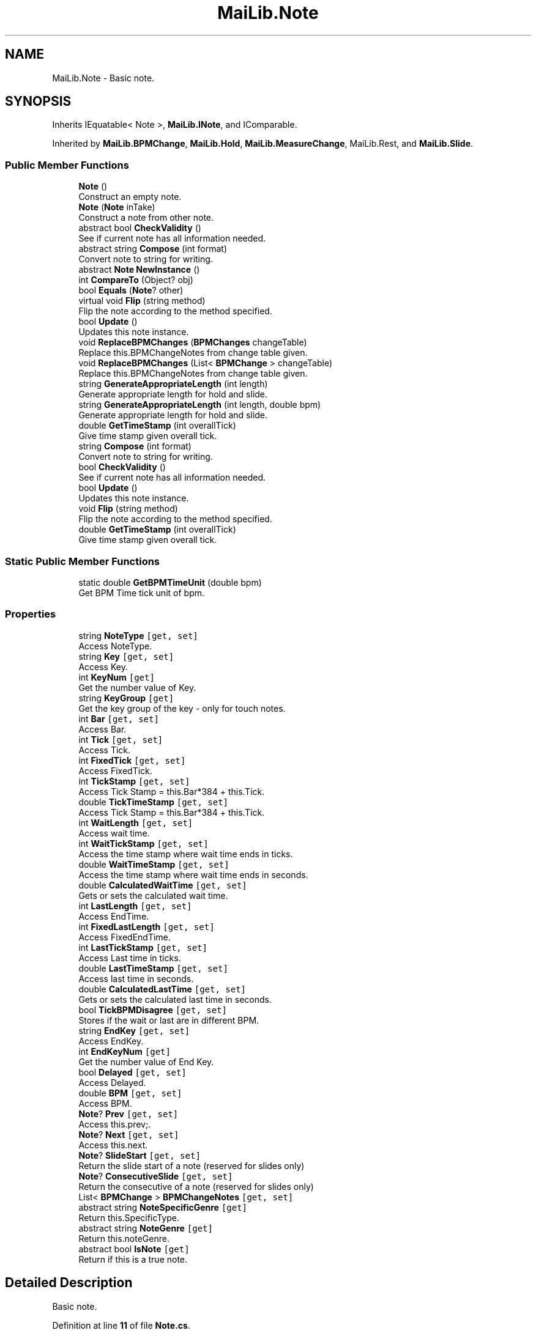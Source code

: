 .TH "MaiLib.Note" 3 "Sun Feb 5 2023" "Version 1.0.4.0" "MaiLib" \" -*- nroff -*-
.ad l
.nh
.SH NAME
MaiLib.Note \- Basic note\&.  

.SH SYNOPSIS
.br
.PP
.PP
Inherits IEquatable< Note >, \fBMaiLib\&.INote\fP, and IComparable\&.
.PP
Inherited by \fBMaiLib\&.BPMChange\fP, \fBMaiLib\&.Hold\fP, \fBMaiLib\&.MeasureChange\fP, MaiLib\&.Rest, and \fBMaiLib\&.Slide\fP\&.
.SS "Public Member Functions"

.in +1c
.ti -1c
.RI "\fBNote\fP ()"
.br
.RI "Construct an empty note\&. "
.ti -1c
.RI "\fBNote\fP (\fBNote\fP inTake)"
.br
.RI "Construct a note from other note\&. "
.ti -1c
.RI "abstract bool \fBCheckValidity\fP ()"
.br
.RI "See if current note has all information needed\&. "
.ti -1c
.RI "abstract string \fBCompose\fP (int format)"
.br
.RI "Convert note to string for writing\&. "
.ti -1c
.RI "abstract \fBNote\fP \fBNewInstance\fP ()"
.br
.ti -1c
.RI "int \fBCompareTo\fP (Object? obj)"
.br
.ti -1c
.RI "bool \fBEquals\fP (\fBNote\fP? other)"
.br
.ti -1c
.RI "virtual void \fBFlip\fP (string method)"
.br
.RI "Flip the note according to the method specified\&. "
.ti -1c
.RI "bool \fBUpdate\fP ()"
.br
.RI "Updates this note instance\&. "
.ti -1c
.RI "void \fBReplaceBPMChanges\fP (\fBBPMChanges\fP changeTable)"
.br
.RI "Replace this\&.BPMChangeNotes from change table given\&. "
.ti -1c
.RI "void \fBReplaceBPMChanges\fP (List< \fBBPMChange\fP > changeTable)"
.br
.RI "Replace this\&.BPMChangeNotes from change table given\&. "
.ti -1c
.RI "string \fBGenerateAppropriateLength\fP (int length)"
.br
.RI "Generate appropriate length for hold and slide\&. "
.ti -1c
.RI "string \fBGenerateAppropriateLength\fP (int length, double bpm)"
.br
.RI "Generate appropriate length for hold and slide\&. "
.ti -1c
.RI "double \fBGetTimeStamp\fP (int overallTick)"
.br
.RI "Give time stamp given overall tick\&. "
.in -1c
.in +1c
.ti -1c
.RI "string \fBCompose\fP (int format)"
.br
.RI "Convert note to string for writing\&. "
.ti -1c
.RI "bool \fBCheckValidity\fP ()"
.br
.RI "See if current note has all information needed\&. "
.ti -1c
.RI "bool \fBUpdate\fP ()"
.br
.RI "Updates this note instance\&. "
.ti -1c
.RI "void \fBFlip\fP (string method)"
.br
.RI "Flip the note according to the method specified\&. "
.ti -1c
.RI "double \fBGetTimeStamp\fP (int overallTick)"
.br
.RI "Give time stamp given overall tick\&. "
.in -1c
.SS "Static Public Member Functions"

.in +1c
.ti -1c
.RI "static double \fBGetBPMTimeUnit\fP (double bpm)"
.br
.RI "Get BPM Time tick unit of bpm\&. "
.in -1c
.SS "Properties"

.in +1c
.ti -1c
.RI "string \fBNoteType\fP\fC [get, set]\fP"
.br
.RI "Access NoteType\&. "
.ti -1c
.RI "string \fBKey\fP\fC [get, set]\fP"
.br
.RI "Access Key\&. "
.ti -1c
.RI "int \fBKeyNum\fP\fC [get]\fP"
.br
.RI "Get the number value of Key\&. "
.ti -1c
.RI "string \fBKeyGroup\fP\fC [get]\fP"
.br
.RI "Get the key group of the key - only for touch notes\&. "
.ti -1c
.RI "int \fBBar\fP\fC [get, set]\fP"
.br
.RI "Access Bar\&. "
.ti -1c
.RI "int \fBTick\fP\fC [get, set]\fP"
.br
.RI "Access Tick\&. "
.ti -1c
.RI "int \fBFixedTick\fP\fC [get, set]\fP"
.br
.RI "Access FixedTick\&. "
.ti -1c
.RI "int \fBTickStamp\fP\fC [get, set]\fP"
.br
.RI "Access Tick Stamp = this\&.Bar*384 + this\&.Tick\&. "
.ti -1c
.RI "double \fBTickTimeStamp\fP\fC [get, set]\fP"
.br
.RI "Access Tick Stamp = this\&.Bar*384 + this\&.Tick\&. "
.ti -1c
.RI "int \fBWaitLength\fP\fC [get, set]\fP"
.br
.RI "Access wait time\&. "
.ti -1c
.RI "int \fBWaitTickStamp\fP\fC [get, set]\fP"
.br
.RI "Access the time stamp where wait time ends in ticks\&. "
.ti -1c
.RI "double \fBWaitTimeStamp\fP\fC [get, set]\fP"
.br
.RI "Access the time stamp where wait time ends in seconds\&. "
.ti -1c
.RI "double \fBCalculatedWaitTime\fP\fC [get, set]\fP"
.br
.RI "Gets or sets the calculated wait time\&. "
.ti -1c
.RI "int \fBLastLength\fP\fC [get, set]\fP"
.br
.RI "Access EndTime\&. "
.ti -1c
.RI "int \fBFixedLastLength\fP\fC [get, set]\fP"
.br
.RI "Access FixedEndTime\&. "
.ti -1c
.RI "int \fBLastTickStamp\fP\fC [get, set]\fP"
.br
.RI "Access Last time in ticks\&. "
.ti -1c
.RI "double \fBLastTimeStamp\fP\fC [get, set]\fP"
.br
.RI "Access last time in seconds\&. "
.ti -1c
.RI "double \fBCalculatedLastTime\fP\fC [get, set]\fP"
.br
.RI "Gets or sets the calculated last time in seconds\&. "
.ti -1c
.RI "bool \fBTickBPMDisagree\fP\fC [get, set]\fP"
.br
.RI "Stores if the wait or last are in different BPM\&. "
.ti -1c
.RI "string \fBEndKey\fP\fC [get, set]\fP"
.br
.RI "Access EndKey\&. "
.ti -1c
.RI "int \fBEndKeyNum\fP\fC [get]\fP"
.br
.RI "Get the number value of End Key\&. "
.ti -1c
.RI "bool \fBDelayed\fP\fC [get, set]\fP"
.br
.RI "Access Delayed\&. "
.ti -1c
.RI "double \fBBPM\fP\fC [get, set]\fP"
.br
.RI "Access BPM\&. "
.ti -1c
.RI "\fBNote\fP? \fBPrev\fP\fC [get, set]\fP"
.br
.RI "Access this\&.prev;\&. "
.ti -1c
.RI "\fBNote\fP? \fBNext\fP\fC [get, set]\fP"
.br
.RI "Access this\&.next\&. "
.ti -1c
.RI "\fBNote\fP? \fBSlideStart\fP\fC [get, set]\fP"
.br
.RI "Return the slide start of a note (reserved for slides only) "
.ti -1c
.RI "\fBNote\fP? \fBConsecutiveSlide\fP\fC [get, set]\fP"
.br
.RI "Return the consecutive of a note (reserved for slides only) "
.ti -1c
.RI "List< \fBBPMChange\fP > \fBBPMChangeNotes\fP\fC [get, set]\fP"
.br
.ti -1c
.RI "abstract string \fBNoteSpecificGenre\fP\fC [get]\fP"
.br
.RI "Return this\&.SpecificType\&. "
.ti -1c
.RI "abstract string \fBNoteGenre\fP\fC [get]\fP"
.br
.RI "Return this\&.noteGenre\&. "
.ti -1c
.RI "abstract bool \fBIsNote\fP\fC [get]\fP"
.br
.RI "Return if this is a true note\&. "
.in -1c
.SH "Detailed Description"
.PP 
Basic note\&. 
.PP
Definition at line \fB11\fP of file \fBNote\&.cs\fP\&.
.SH "Constructor & Destructor Documentation"
.PP 
.SS "MaiLib\&.Note\&.Note ()"

.PP
Construct an empty note\&. 
.PP
Definition at line \fB141\fP of file \fBNote\&.cs\fP\&.
.SS "MaiLib\&.Note\&.Note (\fBNote\fP inTake)"

.PP
Construct a note from other note\&. 
.PP
\fBParameters\fP
.RS 4
\fIinTake\fP The intake note
.RE
.PP

.PP
Definition at line \fB168\fP of file \fBNote\&.cs\fP\&.
.SH "Member Function Documentation"
.PP 
.SS "abstract bool MaiLib\&.Note\&.CheckValidity ()\fC [pure virtual]\fP"

.PP
See if current note has all information needed\&. 
.PP
\fBReturns\fP
.RS 4
True if qualified, false otherwise
.RE
.PP

.PP
Implements \fBMaiLib\&.INote\fP\&.
.PP
Implemented in \fBMaiLib\&.BPMChange\fP, \fBMaiLib\&.Hold\fP, \fBMaiLib\&.MeasureChange\fP, and \fBMaiLib\&.Slide\fP\&.
.SS "int MaiLib\&.Note\&.CompareTo (Object? obj)"

.PP
Definition at line \fB568\fP of file \fBNote\&.cs\fP\&.
.SS "abstract string MaiLib\&.Note\&.Compose (int format)\fC [pure virtual]\fP"

.PP
Convert note to string for writing\&. 
.PP
\fBParameters\fP
.RS 4
\fIformat\fP 0 if Simai, 1 if Ma2
.RE
.PP

.PP
Implements \fBMaiLib\&.INote\fP\&.
.PP
Implemented in \fBMaiLib\&.BPMChange\fP, \fBMaiLib\&.Hold\fP, \fBMaiLib\&.MeasureChange\fP, and \fBMaiLib\&.Slide\fP\&.
.SS "bool MaiLib\&.Note\&.Equals (\fBNote\fP? other)"

.PP
Definition at line \fB633\fP of file \fBNote\&.cs\fP\&.
.SS "virtual void MaiLib\&.Note\&.Flip (string method)\fC [virtual]\fP"

.PP
Flip the note according to the method specified\&. 
.PP
\fBParameters\fP
.RS 4
\fImethod\fP UpSideDown, LeftToRight, Clockwise90/180, Counterclockwise90/180
.RE
.PP

.PP
Implements \fBMaiLib\&.INote\fP\&.
.PP
Definition at line \fB650\fP of file \fBNote\&.cs\fP\&.
.SS "string MaiLib\&.Note\&.GenerateAppropriateLength (int length)"

.PP
Generate appropriate length for hold and slide\&. 
.PP
\fBParameters\fP
.RS 4
\fIlength\fP Last Time
.RE
.PP
\fBReturns\fP
.RS 4
[Definition:Length]=[Quaver:Beat]
.RE
.PP

.PP
Definition at line \fB1197\fP of file \fBNote\&.cs\fP\&.
.SS "string MaiLib\&.Note\&.GenerateAppropriateLength (int length, double bpm)"

.PP
Generate appropriate length for hold and slide\&. 
.PP
\fBParameters\fP
.RS 4
\fIlength\fP Last Time
.br
\fIbpm\fP BPM
.RE
.PP
\fBReturns\fP
.RS 4
[Definition:Length]=[Quaver:Beat]
.RE
.PP

.PP
Definition at line \fB1224\fP of file \fBNote\&.cs\fP\&.
.SS "static double MaiLib\&.Note\&.GetBPMTimeUnit (double bpm)\fC [static]\fP"

.PP
Get BPM Time tick unit of bpm\&. 
.PP
\fBParameters\fP
.RS 4
\fIbpm\fP BPM to calculate
.RE
.PP
\fBReturns\fP
.RS 4
BPM Tick Unit of bpm
.RE
.PP

.PP
Definition at line \fB1248\fP of file \fBNote\&.cs\fP\&.
.SS "double MaiLib\&.Note\&.GetTimeStamp (int overallTick)"

.PP
Give time stamp given overall tick\&. 
.PP
\fBParameters\fP
.RS 4
\fIoverallTick\fP Note\&.Bar*384+Note\&.Tick
.RE
.PP
\fBReturns\fP
.RS 4
Appropriate time stamp in seconds
.RE
.PP

.PP
Implements \fBMaiLib\&.INote\fP\&.
.PP
Definition at line \fB1254\fP of file \fBNote\&.cs\fP\&.
.SS "abstract \fBNote\fP MaiLib\&.Note\&.NewInstance ()\fC [pure virtual]\fP"

.PP
Implemented in \fBMaiLib\&.BPMChange\fP, \fBMaiLib\&.Hold\fP, \fBMaiLib\&.MeasureChange\fP, and \fBMaiLib\&.Slide\fP\&.
.SS "void MaiLib\&.Note\&.ReplaceBPMChanges (\fBBPMChanges\fP changeTable)"

.PP
Replace this\&.BPMChangeNotes from change table given\&. 
.PP
\fBParameters\fP
.RS 4
\fIchangeTable\fP Change table contains bpm notes
.RE
.PP

.PP
Definition at line \fB1176\fP of file \fBNote\&.cs\fP\&.
.SS "void MaiLib\&.Note\&.ReplaceBPMChanges (List< \fBBPMChange\fP > changeTable)"

.PP
Replace this\&.BPMChangeNotes from change table given\&. 
.PP
\fBParameters\fP
.RS 4
\fIchangeTable\fP Change table contains bpm notes
.RE
.PP

.PP
Definition at line \fB1186\fP of file \fBNote\&.cs\fP\&.
.SS "bool MaiLib\&.Note\&.Update ()"

.PP
Updates this note instance\&. 
.PP
\fBReturns\fP
.RS 4
True if Calculated Times is defined, false otherwise
.RE
.PP

.PP
Implements \fBMaiLib\&.INote\fP\&.
.PP
Definition at line \fB1145\fP of file \fBNote\&.cs\fP\&.
.SH "Property Documentation"
.PP 
.SS "int MaiLib\&.Note\&.Bar\fC [get]\fP, \fC [set]\fP"

.PP
Access Bar\&. 
.PP
Definition at line \fB249\fP of file \fBNote\&.cs\fP\&.
.SS "double MaiLib\&.Note\&.BPM\fC [get]\fP, \fC [set]\fP"

.PP
Access BPM\&. 
.PP
Definition at line \fB490\fP of file \fBNote\&.cs\fP\&.
.SS "List<\fBBPMChange\fP> MaiLib\&.Note\&.BPMChangeNotes\fC [get]\fP, \fC [set]\fP"

.PP
Definition at line \fB532\fP of file \fBNote\&.cs\fP\&.
.SS "double MaiLib\&.Note\&.CalculatedLastTime\fC [get]\fP, \fC [set]\fP"

.PP
Gets or sets the calculated last time in seconds\&. The calculated last time in seconds\&. 
.PP
Definition at line \fB430\fP of file \fBNote\&.cs\fP\&.
.SS "double MaiLib\&.Note\&.CalculatedWaitTime\fC [get]\fP, \fC [set]\fP"

.PP
Gets or sets the calculated wait time\&. The calculated wait time in seconds\&. 
.PP
Definition at line \fB358\fP of file \fBNote\&.cs\fP\&.
.SS "\fBNote\fP? MaiLib\&.Note\&.ConsecutiveSlide\fC [get]\fP, \fC [set]\fP"

.PP
Return the consecutive of a note (reserved for slides only) 
.PP
Definition at line \fB526\fP of file \fBNote\&.cs\fP\&.
.SS "bool MaiLib\&.Note\&.Delayed\fC [get]\fP, \fC [set]\fP"

.PP
Access Delayed\&. 
.PP
Definition at line \fB481\fP of file \fBNote\&.cs\fP\&.
.SS "string MaiLib\&.Note\&.EndKey\fC [get]\fP, \fC [set]\fP"

.PP
Access EndKey\&. 
.PP
Definition at line \fB449\fP of file \fBNote\&.cs\fP\&.
.SS "int MaiLib\&.Note\&.EndKeyNum\fC [get]\fP"

.PP
Get the number value of End Key\&. Number value of Key 0-7, exclude key group
.PP
Definition at line \fB465\fP of file \fBNote\&.cs\fP\&.
.SS "int MaiLib\&.Note\&.FixedLastLength\fC [get]\fP, \fC [set]\fP"

.PP
Access FixedEndTime\&. 
.PP
Definition at line \fB382\fP of file \fBNote\&.cs\fP\&.
.SS "int MaiLib\&.Note\&.FixedTick\fC [get]\fP, \fC [set]\fP"

.PP
Access FixedTick\&. 
.PP
Definition at line \fB279\fP of file \fBNote\&.cs\fP\&.
.SS "abstract bool MaiLib\&.Note\&.IsNote\fC [get]\fP"

.PP
Return if this is a true note\&. 
.PP
\fBReturns\fP
.RS 4
True if is TAP,HOLD or SLIDE, false otherwise
.RE
.PP

.PP
Definition at line \fB560\fP of file \fBNote\&.cs\fP\&.
.SS "string MaiLib\&.Note\&.Key\fC [get]\fP, \fC [set]\fP"

.PP
Access Key\&. 
.PP
Definition at line \fB208\fP of file \fBNote\&.cs\fP\&.
.SS "string MaiLib\&.Note\&.KeyGroup\fC [get]\fP"

.PP
Get the key group of the key - only for touch notes\&. Key group of the touch note
.PP
Definition at line \fB233\fP of file \fBNote\&.cs\fP\&.
.SS "int MaiLib\&.Note\&.KeyNum\fC [get]\fP"

.PP
Get the number value of Key\&. Number value of Key 0-7, exclude key group
.PP
Definition at line \fB224\fP of file \fBNote\&.cs\fP\&.
.SS "int MaiLib\&.Note\&.LastLength\fC [get]\fP, \fC [set]\fP"

.PP
Access EndTime\&. 
.PP
Definition at line \fB367\fP of file \fBNote\&.cs\fP\&.
.SS "int MaiLib\&.Note\&.LastTickStamp\fC [get]\fP, \fC [set]\fP"

.PP
Access Last time in ticks\&. 
.PP
Definition at line \fB397\fP of file \fBNote\&.cs\fP\&.
.SS "double MaiLib\&.Note\&.LastTimeStamp\fC [get]\fP, \fC [set]\fP"

.PP
Access last time in seconds\&. 
.PP
Definition at line \fB412\fP of file \fBNote\&.cs\fP\&.
.SS "\fBNote\fP? MaiLib\&.Note\&.Next\fC [get]\fP, \fC [set]\fP"

.PP
Access this\&.next\&. 
.PP
Definition at line \fB508\fP of file \fBNote\&.cs\fP\&.
.SS "abstract string MaiLib\&.Note\&.NoteGenre\fC [get]\fP"

.PP
Return this\&.noteGenre\&. 
.PP
\fBReturns\fP
.RS 4
string of note genre (general category of TAP, SLIDE and HOLD)
.RE
.PP

.PP
Definition at line \fB554\fP of file \fBNote\&.cs\fP\&.
.SS "abstract string MaiLib\&.Note\&.NoteSpecificGenre\fC [get]\fP"

.PP
Return this\&.SpecificType\&. 
.PP
\fBReturns\fP
.RS 4
string of specific genre (specific type of Tap, Slide, etc\&.)
.RE
.PP

.PP
Definition at line \fB548\fP of file \fBNote\&.cs\fP\&.
.SS "string MaiLib\&.Note\&.NoteType\fC [get]\fP, \fC [set]\fP"

.PP
Access NoteType\&. 
.PP
Definition at line \fB193\fP of file \fBNote\&.cs\fP\&.
.SS "\fBNote\fP? MaiLib\&.Note\&.Prev\fC [get]\fP, \fC [set]\fP"

.PP
Access this\&.prev;\&. 
.PP
Definition at line \fB499\fP of file \fBNote\&.cs\fP\&.
.SS "\fBNote\fP? MaiLib\&.Note\&.SlideStart\fC [get]\fP, \fC [set]\fP"

.PP
Return the slide start of a note (reserved for slides only) 
.PP
Definition at line \fB517\fP of file \fBNote\&.cs\fP\&.
.SS "int MaiLib\&.Note\&.Tick\fC [get]\fP, \fC [set]\fP"

.PP
Access Tick\&. 
.PP
Definition at line \fB264\fP of file \fBNote\&.cs\fP\&.
.SS "bool MaiLib\&.Note\&.TickBPMDisagree\fC [get]\fP, \fC [set]\fP"

.PP
Stores if the wait or last are in different BPM\&. True if in different BPM, false otherwise
.PP
Definition at line \fB440\fP of file \fBNote\&.cs\fP\&.
.SS "int MaiLib\&.Note\&.TickStamp\fC [get]\fP, \fC [set]\fP"

.PP
Access Tick Stamp = this\&.Bar*384 + this\&.Tick\&. 
.PP
Definition at line \fB294\fP of file \fBNote\&.cs\fP\&.
.SS "double MaiLib\&.Note\&.TickTimeStamp\fC [get]\fP, \fC [set]\fP"

.PP
Access Tick Stamp = this\&.Bar*384 + this\&.Tick\&. 
.PP
Definition at line \fB311\fP of file \fBNote\&.cs\fP\&.
.SS "int MaiLib\&.Note\&.WaitLength\fC [get]\fP, \fC [set]\fP"

.PP
Access wait time\&. 
.PP
Definition at line \fB320\fP of file \fBNote\&.cs\fP\&.
.SS "int MaiLib\&.Note\&.WaitTickStamp\fC [get]\fP, \fC [set]\fP"

.PP
Access the time stamp where wait time ends in ticks\&. The incoming time
.PP
Definition at line \fB336\fP of file \fBNote\&.cs\fP\&.
.SS "double MaiLib\&.Note\&.WaitTimeStamp\fC [get]\fP, \fC [set]\fP"

.PP
Access the time stamp where wait time ends in seconds\&. The incoming time
.PP
Definition at line \fB346\fP of file \fBNote\&.cs\fP\&.

.SH "Author"
.PP 
Generated automatically by Doxygen for MaiLib from the source code\&.
